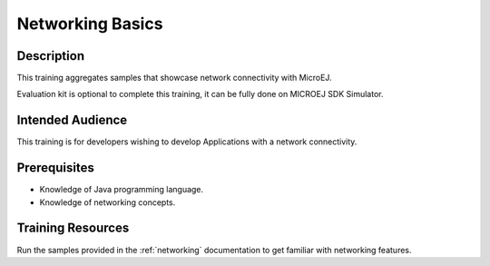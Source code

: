 .. _training_networking:

=================
Networking Basics
=================

Description
===========

This training aggregates samples that showcase network connectivity with MicroEJ.

Evaluation kit is optional to complete this training, it can be fully done on MICROEJ SDK Simulator.

Intended Audience
=================

This training is for developers wishing to develop Applications with a network connectivity.

Prerequisites
=============

- Knowledge of Java programming language.
- Knowledge of networking concepts.

Training Resources
==================

Run the samples provided in the :ref:`networking` documentation to get familiar with networking features.

..
   | Copyright 2024, MicroEJ Corp. Content in this space is free 
   for read and redistribute. Except if otherwise stated, modification 
   is subject to MicroEJ Corp prior approval.
   | MicroEJ is a trademark of MicroEJ Corp. All other trademarks and 
   copyrights are the property of their respective owners.